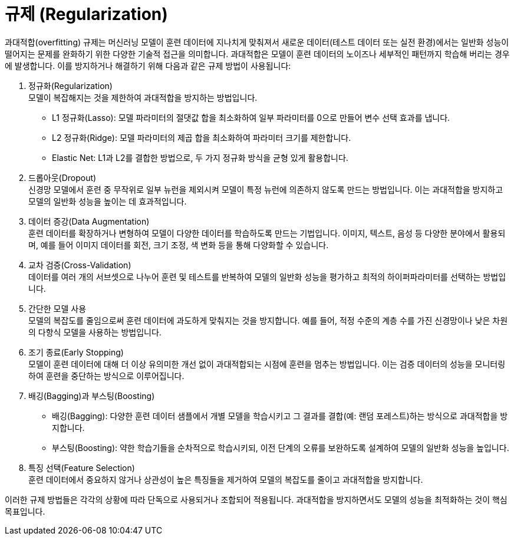 = 규제 (Regularization)

과대적합(overfitting) 규제는 머신러닝 모델이 훈련 데이터에 지나치게 맞춰져서 새로운 데이터(테스트 데이터 또는 실전 환경)에서는 일반화 성능이 떨어지는 문제를 완화하기 위한 다양한 기술적 접근을 의미합니다. 과대적합은 모델이 훈련 데이터의 노이즈나 세부적인 패턴까지 학습해 버리는 경우에 발생합니다. 이를 방지하거나 해결하기 위해 다음과 같은 규제 방법이 사용됩니다:

1. 정규화(Regularization) +
모델이 복잡해지는 것을 제한하여 과대적합을 방지하는 방법입니다.
* L1 정규화(Lasso): 모델 파라미터의 절댓값 합을 최소화하여 일부 파라미터를 0으로 만들어 변수 선택 효과를 냅니다.
* L2 정규화(Ridge): 모델 파라미터의 제곱 합을 최소화하여 파라미터 크기를 제한합니다.
* Elastic Net: L1과 L2를 결합한 방법으로, 두 가지 정규화 방식을 균형 있게 활용합니다.
2. 드롭아웃(Dropout) +
신경망 모델에서 훈련 중 무작위로 일부 뉴런을 제외시켜 모델이 특정 뉴런에 의존하지 않도록 만드는 방법입니다. 이는 과대적합을 방지하고 모델의 일반화 성능을 높이는 데 효과적입니다.
3. 데이터 증강(Data Augmentation) +
훈련 데이터를 확장하거나 변형하여 모델이 다양한 데이터를 학습하도록 만드는 기법입니다. 이미지, 텍스트, 음성 등 다양한 분야에서 활용되며, 예를 들어 이미지 데이터를 회전, 크기 조정, 색 변화 등을 통해 다양화할 수 있습니다.
4. 교차 검증(Cross-Validation) +
데이터를 여러 개의 서브셋으로 나누어 훈련 및 테스트를 반복하여 모델의 일반화 성능을 평가하고 최적의 하이퍼파라미터를 선택하는 방법입니다.
5. 간단한 모델 사용 +
모델의 복잡도를 줄임으로써 훈련 데이터에 과도하게 맞춰지는 것을 방지합니다. 예를 들어, 적정 수준의 계층 수를 가진 신경망이나 낮은 차원의 다항식 모델을 사용하는 방법입니다.
6. 조기 종료(Early Stopping) +
모델이 훈련 데이터에 대해 더 이상 유의미한 개선 없이 과대적합되는 시점에 훈련을 멈추는 방법입니다. 이는 검증 데이터의 성능을 모니터링하여 훈련을 중단하는 방식으로 이루어집니다.
7. 배깅(Bagging)과 부스팅(Boosting) +
* 배깅(Bagging): 다양한 훈련 데이터 샘플에서 개별 모델을 학습시키고 그 결과를 결합(예: 랜덤 포레스트)하는 방식으로 과대적합을 방지합니다.
* 부스팅(Boosting): 약한 학습기들을 순차적으로 학습시키되, 이전 단계의 오류를 보완하도록 설계하여 모델의 일반화 성능을 높입니다.
8. 특징 선택(Feature Selection) +
훈련 데이터에서 중요하지 않거나 상관성이 높은 특징들을 제거하여 모델의 복잡도를 줄이고 과대적합을 방지합니다.

이러한 규제 방법들은 각각의 상황에 따라 단독으로 사용되거나 조합되어 적용됩니다. 과대적합을 방지하면서도 모델의 성능을 최적화하는 것이 핵심 목표입니다.